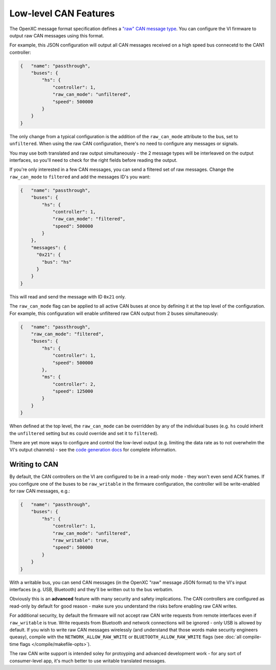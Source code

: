 ======================
Low-level CAN Features
======================

The OpenXC message format specification defines a `"raw" CAN message type
<https://github.com/openxc/openxc-message-format#raw-can-message-format>`_. You
can configure the VI firmware to output raw CAN messages using this format.

For example, this JSON configuration will output all CAN messages received on a
high speed bus connecetd to the CAN1 controller:

.. code-block:: js

  {   "name": "passthrough",
      "buses": {
          "hs": {
              "controller": 1,
              "raw_can_mode": "unfiltered",
              "speed": 500000
          }
      }
  }

The only change from a typical configuration is the addition of the
``raw_can_mode`` attribute to the bus, set to ``unfiltered``. When using the raw
CAN configuration, there's no need to configure any messages or signals.

You may use both translated and raw output simultaneously - the 2 message types
will be interleaved on the output interfaces, so you'll need to check for the
right fields before reading the output.

If you're only interested in a few CAN messages, you can send a filtered set of
raw messages. Change the ``raw_can_mode`` to ``filtered`` and add the messages
ID's you want:

.. code-block:: js

  {   "name": "passthrough",
      "buses": {
          "hs": {
              "controller": 1,
              "raw_can_mode": "filtered",
              "speed": 500000
          }
      },
      "messages": {
        "0x21": {
          "bus": "hs"
        }
      }
  }

This will read and send the message with ID ``0x21`` only.

The ``raw_can_mode`` flag can be applied to all active CAN buses at once by
defining it at the top level of the configuration. For example, this
configuration will enable unfiltered raw CAN output from 2 buses simultaneously:

.. code-block:: js

  {   "name": "passthrough",
      "raw_can_mode": "filtered",
      "buses": {
          "hs": {
              "controller": 1,
              "speed": 500000
          },
          "ms": {
              "controller": 2,
              "speed": 125000
          }
      }
  }

When defined at the top level, the ``raw_can_mode`` can be overridden by any of
the individual buses (e.g. ``hs`` could inherit the ``unfiltered`` setting but
``ms`` could override and set it to ``filtered``).

There are yet more ways to configure and control the low-level output (e.g.
limiting the data rate as to not overwhelm the VI's output channels) - see the
`code generation docs
<http://python.openxcplatform.com/en/latest/code-generation.html>`_ for complete
information.

Writing to CAN
==============

By default, the CAN controllers on the VI are configured to be in a read-only
mode - they won't even send ACK frames. If you configure one of the buses to be
``raw_writable`` in the firmware configuration, the controller will be
write-enabled for raw CAN messages, e.g.:

.. code-block:: js

  {   "name": "passthrough",
      "buses": {
          "hs": {
              "controller": 1,
              "raw_can_mode": "unfiltered",
              "raw_writable": true,
              "speed": 500000
          }
      }
  }

With a writable bus, you can send CAN messages (in the OpenXC "raw" message JSON
format) to the VI's input interfaces (e.g. USB, Bluetooth) and they'll be
written out to the bus verbatim.

Obviously this is an **advanced** feature with many security and safety
implications. The CAN controllers are configured as read-only by default
for good reason - make sure you understand the risks before enabling raw CAN
writes.

For additional security, by default the firmware will not accept raw CAN write
requests from remote interfaces even if ``raw_writable`` is true. Write requests
from Bluetooth and network connections will be ignored - only USB is allowed by
default. If you wish to write raw CAN messages wirelessly (and understand that
those words make security engineers queasy), compile with the
``NETWORK_ALLOW_RAW_WRITE`` or ``BLUETOOTH_ALLOW_RAW_WRITE`` flags (see
:doc:`all compile-time flags </compile/makefile-opts>`).

The raw CAN write support is intended soley for protoyping and advanced
development work - for any sort of consumer-level app, it's much better to use
writable translated messages.
